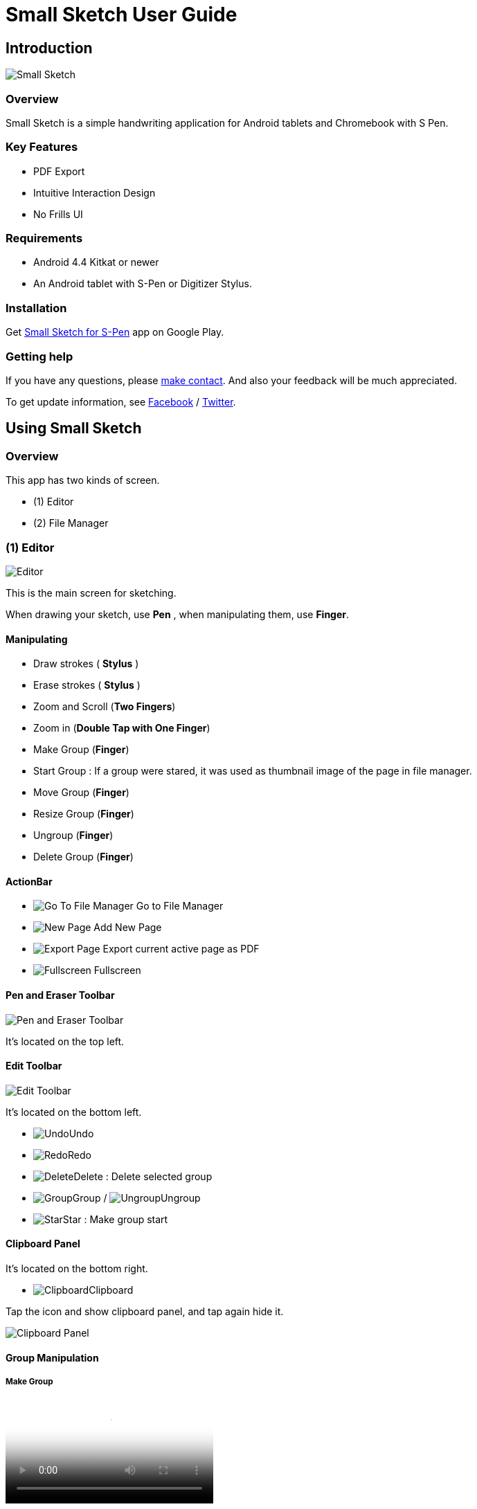 
= Small Sketch User Guide

== Introduction

image::screenshots/small-sketch-example.png[Small Sketch]

=== Overview

Small Sketch is a simple handwriting application for Android tablets and Chromebook with S Pen.


=== Key Features

* PDF Export
* Intuitive Interaction Design
* No Frills UI


=== Requirements

* Android 4.4 Kitkat or newer
* An Android tablet with S-Pen or Digitizer Stylus.



=== Installation

Get https://play.google.com/store/apps/details?id=com.mindboardapps.app.smallsketch[Small Sketch for S-Pen] app on Google Play.


=== Getting help

If you have any questions, please https://www.mindboardapps.com/contact.html[make contact].
And also your feedback will be much appreciated.

To get update information, see 
https://www.facebook.com/mindboardapps[Facebook] / https://twitter.com/mindboard/[Twitter].


== Using Small Sketch

=== Overview

This app has two kinds of screen.

- (1) Editor
- (2) File Manager



=== (1) Editor

image::screenshots/editor-overview.png[Editor]

This is the main screen for sketching.

When drawing your sketch, use *Pen* , when manipulating them, use *Finger*.


==== Manipulating

* Draw strokes ( *Stylus* )
* Erase strokes ( *Stylus* )

* Zoom and Scroll (*Two Fingers*)
* Zoom in (*Double Tap with One Finger*)
* Make Group (*Finger*)
* Start Group : If a group were stared, it was used as thumbnail image of the page in file manager.
* Move Group (*Finger*)
* Resize Group (*Finger*)
* Ungroup (*Finger*)
* Delete Group (*Finger*)


==== ActionBar

* image:icons/go-finder.svg[Go To File Manager] Go to File Manager
* image:icons/add.svg[New Page] Add New Page
* image:icons/share.svg[Export Page] Export current active page as PDF
* image:icons/fullscreen.svg[Fullscreen] Fullscreen



==== Pen and Eraser Toolbar

image:icons/pen-and-eraser-toolbar.svg[Pen and Eraser Toolbar]

It's located on the top left.


==== Edit Toolbar

image:icons/edit-toolbar.svg[Edit Toolbar]

It's located on the bottom left.

* image:icons/undo.svg[Undo]Undo
* image:icons/redo.svg[Redo]Redo
* image:icons/delete.svg[Delete]Delete : Delete selected group
* image:icons/group.svg[Group]Group / image:icons/ungroup.svg[Ungroup]Ungroup 
* image:icons/star.svg[Star]Star : Make group start


==== Clipboard Panel

It's located on the bottom right.

* image:icons/clipboard.svg[Clipboard]Clipboard

Tap the icon and show clipboard panel, and tap again hide it.

image::screenshots/clipboard-panel.png[Clipboard Panel]


==== Group Manipulation 


===== Make Group

video::videos/grouping.mp4[Make Group]

Lassoing some strokes with finger, you can create group.  +
And lassoing some groups with finger, also you can create group's group.

Instruction:

1. Lasso some strokes and make them temporary group.
2. Tap image:icons/group.svg[group] icon.


===== Make Ungroup

Instruction:

1. Tap a group with finger and make it selected. 
2. Tap image:icons/ungroup.svg[ungroup] icon.


===== Move Group

Instruction:

1. Tap a group with finger and make it selected.
2. Drag it with finger.


===== Resize Group

Instruction:

1. Tap a group with finger and make the group selected.
2. Drag the resize handle of the group in the right bottom.


===== Copy Strokes / Copy Group

It's impossible to copy them directly.
But using with Clipboard Panel, it's possible.

Instruction:

1. Tap image:icons/clipboard.svg[clipboard] icon and open clipboard panel.
2. Tap a group with finger and make it selected. / Lasso strokes and make theme temporary group.
3. Drag and Drop it into clipboard panel.
4. Drag and Drop it from clipboard panel to editor canvas again.

